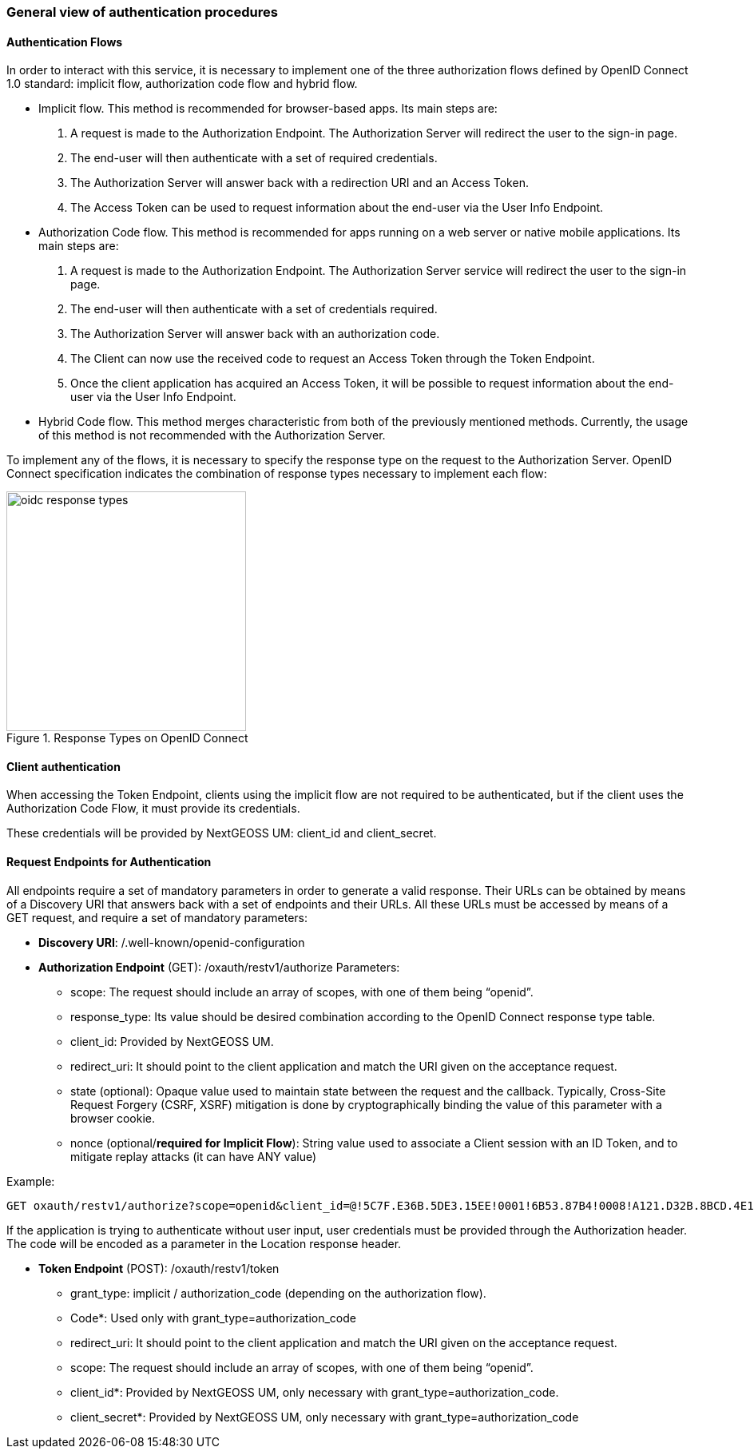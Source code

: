 === General view of authentication procedures

==== Authentication Flows
In order to interact with this service, it is necessary to implement one of the three authorization flows defined by OpenID Connect 1.0 standard: implicit flow, authorization code flow and hybrid flow.

* Implicit flow. This method is recommended for browser-based apps. Its main steps are:

1.	A request is made to the Authorization Endpoint. The Authorization Server will redirect the user to the sign-in page.
2.	The end-user will then authenticate with a set of required credentials.
3.	The Authorization Server will answer back with a redirection URI and an Access Token.
4.	The Access Token can be used to request information about the end-user via the User Info Endpoint.

* Authorization Code flow. This method is recommended for apps running on a web server or native mobile applications. Its main steps are:

1.	A request is made to the Authorization Endpoint. The Authorization Server service will redirect the user to the sign-in page.
2.	The end-user will then authenticate with a set of credentials required.
3.	The Authorization Server will answer back with an authorization code.
4.	The Client can now use the received code to request an Access Token through the Token Endpoint.
5.	Once the client application has acquired an Access Token, it will be possible to request information about the end-user via the User Info Endpoint.

* Hybrid Code flow. This method merges characteristic from both of the previously mentioned methods. Currently, the usage of this method is not recommended with the Authorization Server.

To implement any of the flows, it is necessary to specify the response type on the request to the Authorization Server. OpenID Connect specification indicates the combination of response types necessary to implement each flow:


[#img_oidc_reponse_types,reftext='{figure-caption} {counter:figure-num}']
.Response Types on OpenID Connect
image::images/oidc_response_types.PNG[width=300,align="center"]

==== Client authentication

When accessing the Token Endpoint, clients using the implicit flow are not required to be authenticated, but if the client uses the Authorization Code Flow, it must provide its credentials.

These credentials will be provided by NextGEOSS UM: client_id and client_secret.

==== Request Endpoints for Authentication
All endpoints require a set of mandatory parameters in order to generate a valid response. Their URLs can be obtained by means of a Discovery URI that answers back with a set of endpoints and their URLs. All these URLs must be accessed by means of a GET request, and require a set of mandatory parameters:

*	*Discovery URI*: /.well-known/openid-configuration

*	*Authorization Endpoint* (GET): /oxauth/restv1/authorize
Parameters:
** scope: The request should include an array of scopes, with one of them being “openid”.
** response_type: Its value should be desired combination according to the OpenID Connect response type table.
** client_id: Provided by NextGEOSS UM.
** redirect_uri: It should point to the client application and match the URI given on the acceptance request.
** state (optional): Opaque value used to maintain state between the request and the callback. Typically, Cross-Site Request Forgery (CSRF, XSRF) mitigation is done by cryptographically binding the value of this parameter with a browser cookie.
** nonce (optional/*required for Implicit Flow*): String value used to associate a Client session with an ID Token, and to mitigate replay attacks (it can have ANY value)

.Example:
[source,url]
GET oxauth/restv1/authorize?scope=openid&client_id=@!5C7F.E36B.5DE3.15EE!0001!6B53.87B4!0008!A121.D32B.8BCD.4E14&redirect_uri=app://test&response_type=code

If the application is trying to authenticate without user input, user credentials must be provided through the Authorization header. The code will be encoded as a parameter in the Location response header.

*	*Token Endpoint* (POST): /oxauth/restv1/token
** grant_type: implicit / authorization_code (depending on the authorization flow).
** Code*: Used only with grant_type=authorization_code
** redirect_uri: It should point to the client application and match the URI given on the acceptance request.
** scope: The request should include an array of scopes, with one of them being “openid”.
** client_id*: Provided by NextGEOSS UM, only necessary with grant_type=authorization_code.
** client_secret*: Provided by NextGEOSS UM, only necessary with grant_type=authorization_code
